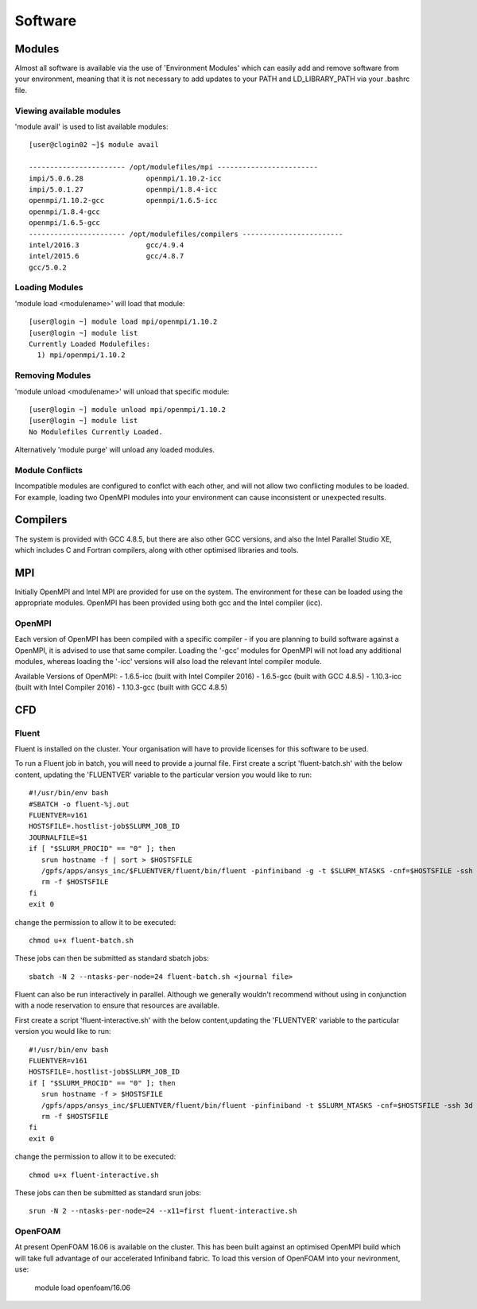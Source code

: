 ========
Software
========

Modules
=======
Almost all software is available via the use of 'Environment Modules' which can easily add and remove software
from your environment, meaning that it is not necessary to add updates to your PATH and LD_LIBRARY_PATH via your
.bashrc file.

Viewing available modules
-------------------------
'module avail' is used to list available modules::

  [user@clogin02 ~]$ module avail

  ----------------------- /opt/modulefiles/mpi ------------------------
  impi/5.0.6.28               openmpi/1.10.2-icc
  impi/5.0.1.27               openmpi/1.8.4-icc
  openmpi/1.10.2-gcc          openmpi/1.6.5-icc
  openmpi/1.8.4-gcc
  openmpi/1.6.5-gcc
  ----------------------- /opt/modulefiles/compilers ------------------------
  intel/2016.3                gcc/4.9.4
  intel/2015.6                gcc/4.8.7
  gcc/5.0.2


Loading Modules
---------------
'module load <modulename>' will load that module::

  [user@login ~] module load mpi/openmpi/1.10.2
  [user@login ~] module list
  Currently Loaded Modulefiles:
    1) mpi/openmpi/1.10.2

Removing Modules
----------------
'module unload <modulename>' will unload that specific module::

  [user@login ~] module unload mpi/openmpi/1.10.2
  [user@login ~] module list
  No Modulefiles Currently Loaded.

Alternatively 'module purge' will unload any loaded modules.

Module Conflicts
----------------
Incompatible modules are configured to conflct with each other, and will not allow two conflicting modules to be loaded.  For example, loading two
OpenMPI modules into your environment can cause inconsistent or unexpected results.


Compilers
=========

The system is provided with GCC 4.8.5, but there are also other GCC versions, and also the Intel Parallel Studio XE, which includes C and
Fortran compilers, along with other optimised libraries and tools.

MPI
===

Initially OpenMPI and Intel MPI are provided for use on the system.   The environment for these can be loaded using the appropriate modules.
OpenMPI has been provided using both gcc and the Intel compiler (icc).

OpenMPI
-------
Each version of OpenMPI has been compiled with a specific compiler - if you are planning to build software against a OpenMPI, it is advised
to use that same compiler.   Loading the '-gcc' modules for OpenMPI will not load any additional modules, whereas loading the '-icc' versions will
also load the relevant Intel compiler module.

Available Versions of OpenMPI:
- 1.6.5-icc (built with Intel Compiler 2016)
- 1.6.5-gcc (built with GCC 4.8.5)
- 1.10.3-icc (built with Intel Compiler 2016)
- 1.10.3-gcc (built with GCC 4.8.5)

CFD
===

Fluent
------
Fluent is installed on the cluster.    Your organisation will have to provide licenses for this software to be used.

To run a Fluent job in batch, you will need to provide a journal file.   First create a script 'fluent-batch.sh' with the below content,
updating the 'FLUENTVER' variable to the particular version you would like to run::

  #!/usr/bin/env bash
  #SBATCH -o fluent-%j.out
  FLUENTVER=v161
  HOSTSFILE=.hostlist-job$SLURM_JOB_ID
  JOURNALFILE=$1
  if [ "$SLURM_PROCID" == "0" ]; then
     srun hostname -f | sort > $HOSTSFILE
     /gpfs/apps/ansys_inc/$FLUENTVER/fluent/bin/fluent -pinfiniband -g -t $SLURM_NTASKS -cnf=$HOSTSFILE -ssh 3d -i $JOURNALFILE
     rm -f $HOSTSFILE
  fi
  exit 0

change the permission to allow it to be executed::

  chmod u+x fluent-batch.sh

These jobs can then be submitted as standard sbatch jobs::

  sbatch -N 2 --ntasks-per-node=24 fluent-batch.sh <journal file>

Fluent can also be run interactively in parallel.   Although we generally wouldn't recommend without using in conjunction with a node reservation to
ensure that resources are available.

First create a script 'fluent-interactive.sh' with the below content,updating the 'FLUENTVER' variable to the particular version you would like to run::

  #!/usr/bin/env bash
  FLUENTVER=v161
  HOSTSFILE=.hostlist-job$SLURM_JOB_ID
  if [ "$SLURM_PROCID" == "0" ]; then
     srun hostname -f > $HOSTSFILE
     /gpfs/apps/ansys_inc/$FLUENTVER/fluent/bin/fluent -pinfiniband -t $SLURM_NTASKS -cnf=$HOSTSFILE -ssh 3d
     rm -f $HOSTSFILE
  fi
  exit 0

change the permission to allow it to be executed::

  chmod u+x fluent-interactive.sh

These jobs can then be submitted as standard srun jobs::

  srun -N 2 --ntasks-per-node=24 --x11=first fluent-interactive.sh


OpenFOAM
--------
At present OpenFOAM 16.06 is available on the cluster.   This has been built against an optimised OpenMPI build which will take full advantage of
our accelerated Infiniband fabric.  To load this version of OpenFOAM into your nevironment, use:

  module load openfoam/16.06
